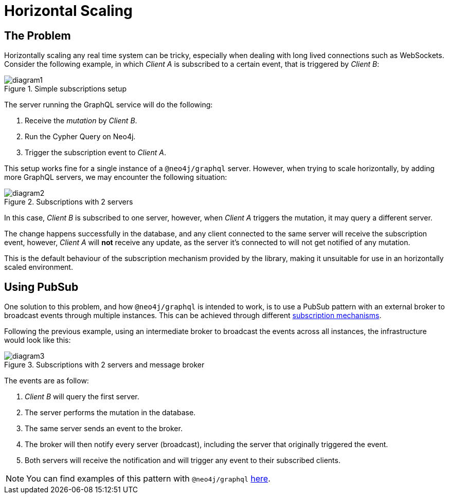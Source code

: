 [[horizontal-scaling]]
= Horizontal Scaling

== The Problem
Horizontally scaling any real time system can be tricky, especially when dealing with long lived connections such as WebSockets.
Consider the following example, in which _Client A_ is subscribed to a certain event, that is triggered by _Client B_:

image::subscriptions/diagram1.png[title="Simple subscriptions setup"]


The server running the GraphQL service will do the following:

1. Receive the _mutation_ by _Client B_.
2. Run the Cypher Query on Neo4j.
3. Trigger the subscription event to _Client A_.

This setup works fine for a single instance of a `@neo4j/graphql` server. However, when trying to scale horizontally, by adding more GraphQL servers,
we may encounter the following situation:

image::subscriptions/diagram2.png[title="Subscriptions with 2 servers"]

In this case, _Client B_ is subscribed to one server, however, when _Client A_ triggers the mutation, it may query a different server.

The change happens successfully in the database, and any client connected to the same server will receive the subscription event, however, _Client A_
will **not** receive any update, as the server it's connected to will not get notified of any mutation.

This is the default behaviour of the subscription mechanism provided by the library, making it unsuitable for use in an horizontally scaled environment.

== Using PubSub
One solution to this problem, and how `@neo4j/graphql` is intended to work, is to use a PubSub pattern with an external broker to broadcast events through multiple
instances. This can be achieved through different xref::subscriptions/mechanisms.adoc[subscription mechanisms].

Following the previous example, using an intermediate broker to broadcast the events across all instances, the infrastructure would look like this:

image::subscriptions/diagram3.png[title="Subscriptions with 2 servers and message broker"]

The events are as follow:

1. _Client B_ will query the first server.
2. The server performs the mutation in the database.
3. The same server sends an event to the broker.
4. The broker will then notify every server (broadcast), including the server that originally triggered the event.
5. Both servers will receive the notification and will trigger any event to their subscribed clients.

NOTE: You can find examples of this pattern with `@neo4j/graphql` xref::subscriptions/mechanisms.adoc[here].
